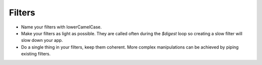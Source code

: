 =================
Filters
=================


* Name your filters with lowerCamelCase.
* Make your filters as light as possible. They are called often during the `$digest` loop so creating a slow filter will slow down your app.
* Do a single thing in your filters, keep them coherent. More complex manipulations can be achieved by piping existing filters.